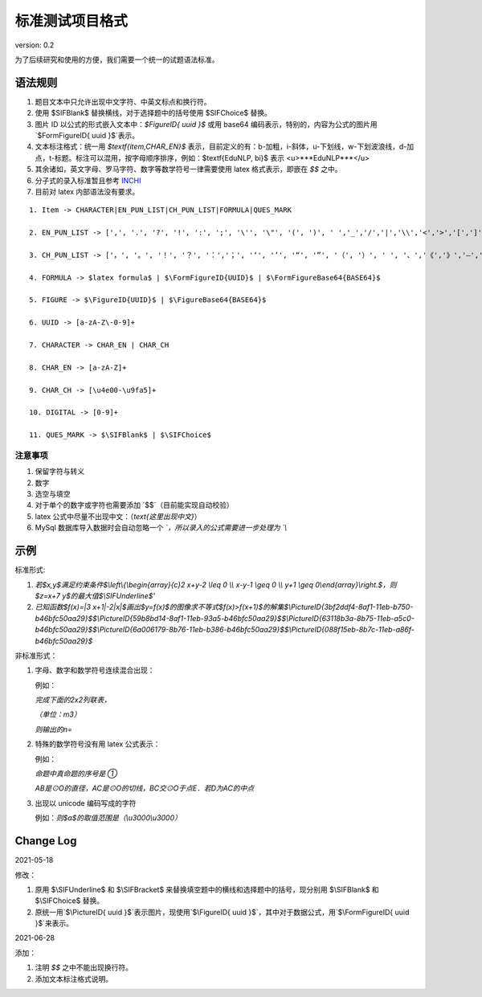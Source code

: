 标准测试项目格式
=====================

version: 0.2

为了后续研究和使用的方便，我们需要一个统一的试题语法标准。

语法规则
-------------

1. 题目文本中只允许出现中文字符、中英文标点和换行符。

2. 使用 \$\SIFBlank\$ 替换横线，对于选择题中的括号使用 \$\SIFChoice\$ 替换。

3. 图片 ID 以公式的形式嵌入文本中：`$\FigureID{ uuid }$` 或用 base64 编码表示，特别的，内容为公式的图片用`$\FormFigureID{ uuid }$`表示。

4. 文本标注格式：统一用 `$\textf{item,CHAR_EN}$` 表示，目前定义的有：b-加粗，i-斜体，u-下划线，w-下划波浪线，d-加点，t-标题。标注可以混用，按字母顺序排序，例如：$\textf{EduNLP, bi}$ 表示 <u>***EduNLP***</u>

5. 其余诸如，英文字母、罗马字符、数字等数学符号一律需要使用 latex 格式表示，即嵌在 `$$` 之中。

6. 分子式的录入标准暂且参考 `INCHI <https://zh.wikipedia.org/wiki/%E5%9B%BD%E9%99%85%E5%8C%96%E5%90%88%E7%89%A9%E6%A0%87%E8%AF%86>`_

7. 目前对 latex 内部语法没有要求。

::

  1. Item -> CHARACTER|EN_PUN_LIST|CH_PUN_LIST|FORMULA|QUES_MARK
  
  2. EN_PUN_LIST -> [',', '.', '?', '!', ':', ';', '\'', '\"', '(', ')', ' ','_','/','|','\\','<','>','[',']','-']
  
  3. CH_PUN_LIST -> ['，', '。', '！', '？', '：','；', '‘', '’', '“', '”', '（', '）', ' ', '、','《','》','—','．']
  
  4. FORMULA -> $latex formula$ | $\FormFigureID{UUID}$ | $\FormFigureBase64{BASE64}$
  
  5. FIGURE -> $\FigureID{UUID}$ | $\FigureBase64{BASE64}$
  
  6. UUID -> [a-zA-Z\-0-9]+
  
  7. CHARACTER -> CHAR_EN | CHAR_CH
  
  8. CHAR_EN -> [a-zA-Z]+
  
  9. CHAR_CH -> [\u4e00-\u9fa5]+
  
  10. DIGITAL -> [0-9]+
  
  11. QUES_MARK -> $\SIFBlank$ | $\SIFChoice$


注意事项
+++++++++++

1. 保留字符与转义

2. 数字

3. 选空与填空

4. 对于单个的数字或字符也需要添加 `$$`（目前能实现自动校验）

5. latex 公式中尽量不出现中文：（`\text{这里出现中文}`）

6. MySql 数据库导入数据时会自动忽略一个 `\`，所以录入的公式需要进一步处理为 `\\`

示例
-----------

标准形式:

1. `若$x,y$满足约束条件$\\left\\{\\begin{array}{c}2 x+y-2 \\leq 0 \\\\ x-y-1 \\geq 0 \\\\ y+1 \\geq 0\\end{array}\\right.$，则$z=x+7 y$的最大值$\\SIFUnderline$'`

2. `已知函数$f(x)=|3 x+1|-2|x|$画出$y=f(x)$的图像求不等式$f(x)>f(x+1)$的解集$\\PictureID{3bf2ddf4-8af1-11eb-b750-b46bfc50aa29}$$\\PictureID{59b8bd14-8af1-11eb-93a5-b46bfc50aa29}$$\\PictureID{63118b3a-8b75-11eb-a5c0-b46bfc50aa29}$$\\PictureID{6a006179-8b76-11eb-b386-b46bfc50aa29}$$\\PictureID{088f15eb-8b7c-11eb-a86f-b46bfc50aa29}$`

非标准形式：

1. 字母、数字和数学符号连续混合出现：

   例如：
   
   `完成下面的2x2列联表，`
   
   `（单位：m3）`
   
   `则输出的n=`

2. 特殊的数学符号没有用 latex 公式表示：

   例如：
   
   `命题中真命题的序号是 ①`
   
   `AB是⊙O的直径，AC是⊙O的切线，BC交⊙O于点E．若D为AC的中点`

3. 出现以 unicode 编码写成的字符

   例如：`则$a$的取值范围是（\\u3000\\u3000）`


Change Log
------------------

2021-05-18

修改：

1. 原用 \$\\SIFUnderline\$ 和 \$\\SIFBracket\$ 来替换填空题中的横线和选择题中的括号，现分别用 \$\\SIFBlank\$ 和 \$\\SIFChoice\$ 替换。 

2. 原统一用`$\\PictureID{ uuid }$`表示图片，现使用`$\\FigureID{ uuid }$`，其中对于数据公式，用`$\\FormFigureID{ uuid }$`来表示。

2021-06-28 

添加： 

1. 注明 `$$` 之中不能出现换行符。 

2. 添加文本标注格式说明。 

